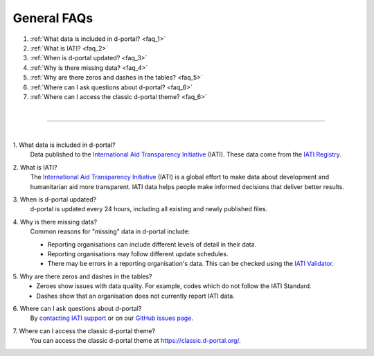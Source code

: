 ###################
General FAQs
###################

1. :ref:`What data is included in d-portal? <faq_1>`
2. :ref:`What is IATI? <faq_2>`
3. :ref:`When is d-portal updated? <faq_3>`
4. :ref:`Why is there missing data? <faq_4>`
5. :ref:`Why are there zeros and dashes in the tables? <faq_5>`
6. :ref:`Where can I ask questions about d-portal? <faq_6>`
7. :ref:`Where can I access the classic d-portal theme? <faq_6>`

| 

---------

| 

.. _faq_1: 

\1. What data is included in d-portal?
    Data published to the `International Aid Transparency Initiative <https://iatistandard.org/en/>`_ (IATI). These data come from the `IATI Registry <https://www.iatiregistry.org/>`_.

.. _faq_2: 

\2. What is IATI?
    The `International Aid Transparency Initiative <https://iatistandard.org/en/>`_ (IATI) is a global effort to make data about development and humanitarian aid more transparent. IATI data helps people make informed decisions that deliver better results.

.. _faq_3: 

\3. When is d-portal updated?
    d-portal is updated every 24 hours, including all existing and newly published files.

.. _faq_4: 

\4. Why is there missing data?
    Common reasons for "missing" data in d-portal include:
    
    - Reporting organisations can include different levels of detail in their data. 
    - Reporting organisations may follow different update schedules.
    - There may be errors in a reporting organisation's data. This can be checked using the `IATI Validator <https://validator.iatistandard.org/>`_. 

.. _faq_5: 

\5. Why are there zeros and dashes in the tables?
    - Zeroes show issues with data quality. For example, codes which do not follow the IATI Standard.
    - Dashes show that an organisation does not currently report IATI data. 

.. _faq_6: 

\6. Where can I ask questions about d-portal?
    By `contacting IATI support <https://iatistandard.org/en/guidance/get-support/>`_ or on our `GitHub issues page <https://github.com/IATI/D-Portal/issues>`_.

.. _faq_7: 

\7. Where can I access the classic d-portal theme? 
    You can access the classic d-portal theme at https://classic.d-portal.org/.
